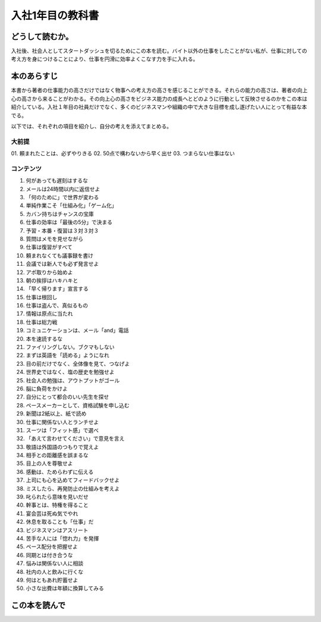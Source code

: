 入社1年目の教科書
====================================

どうして読むか。
-----------------
入社後、社会人としてスタートダッシュを切るためにこの本を読む。バイト以外の仕事をしたことがない私が、仕事に対しての考え方を身につけることにより、仕事を円滑に効率よくこなす力を手に入れる。

本のあらすじ
----------------------------
本書から著者の仕事能力の高さだけではなく物事への考え方の高さを感じることができる。それらの能力の高さは、著者の向上心の高さから来ることがわかる。その向上心の高さをビジネス能力の成長へとどのように行動として反映させるのかをこの本は紹介している。入社１年目の社員だけでなく、多くのビジネスマンや組織の中で大きな目標を成し遂げたい人にとって有益な本でる。

以下では、それぞれの項目を紹介し、自分の考えを添えてまとめる。


大前提
^^^^^

01. 頼まれたことは、必ずやりきる
02. 50点で構わないから早く出せ
03. つまらない仕事はない

コンテンツ    
^^^^^^^^^^
    
1. 何があっても遅刻はするな
2. メールは24時間以内に返信せよ
3. 「何のために」で世界が変わる
4. 単純作業こそ「仕組み化」「ゲーム化」
5. カバン持ちはチャンスの宝庫
6. 仕事の効率は「最後の5分」で決まる
7. 予習・本番・復習は３対３対３
8. 質問はメモを見せながら
9. 仕事は復習がすべて
10. 頼まれなくても議事録を書け
11. 会議では新人でも必ず発言せよ
12. アポ取りから始めよ
13. 朝の挨拶はハキハキと
14. 「早く帰ります」宣言する
15. 仕事は根回し
16. 仕事は盗んで、真似るもの
17. 情報は原点に当たれ
18. 仕事は総力戦
19. コミュニケーションは、メール「and」電話
20. 本を速読するな
21. ファイリングしない。ブクマもしない
22. まずは英語を「読める」ようになれ
23. 目の前だけでなく、全体像を見て、つなげよ
24. 世界史ではなく、塩の歴史を勉強せよ
25. 社会人の勉強は、アウトプットがゴール
26. 脳に負荷をかけよ
27. 自分にとって都合のいい先生を探せ
28. ペースメーカーとして、資格試験を申し込む
29. 新聞は2紙以上、紙で読め
30. 仕事に関係ない人とランチせよ
31. スーツは「フィット感」で選べ
32. 「あえて言わせてください」で意見を言え
33. 敬語は外国語のつもりで覚えよ
34. 相手との距離感を誤まるな
35. 目上の人を尊敬せよ
36. 感動は、ためらわずに伝える
37. 上司にも心を込めてフィードバックせよ
38. ミスしたら、再発防止の仕組みを考えよ
39. 叱られたら意味を見いだせ
40. 幹事とは、特権を得ること
41. 宴会芸は死ぬ気でやれ
42. 休息を取ることも「仕事」だ
43. ビジネスマンはアスリート
44. 苦手な人には「惚れ力」を発揮
45. ペース配分を把握せよ
46. 同期とは付き合うな
47. 悩みは関係ない人に相談
48. 社内の人と飲みに行くな
49. 何はともあれ貯蓄せよ
50. 小さな出費は年額に換算してみる



この本を読んで
------------------
